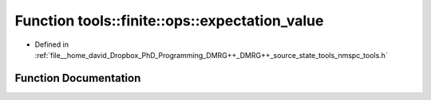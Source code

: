 .. _exhale_function_namespacetools_1_1finite_1_1ops_1ab4ae45f1dcc5a9203e95c2dab1c18c31:

Function tools::finite::ops::expectation_value
==============================================

- Defined in :ref:`file__home_david_Dropbox_PhD_Programming_DMRG++_DMRG++_source_state_tools_nmspc_tools.h`


Function Documentation
----------------------


.. doxygenfunction:: tools::finite::ops::expectation_value(const class_finite_state&, const class_finite_state&, const std::list<Eigen::Tensor<Scalar, 4>>&, const Eigen::Tensor<Scalar, 3>&, const Eigen::Tensor<Scalar, 3>&)
